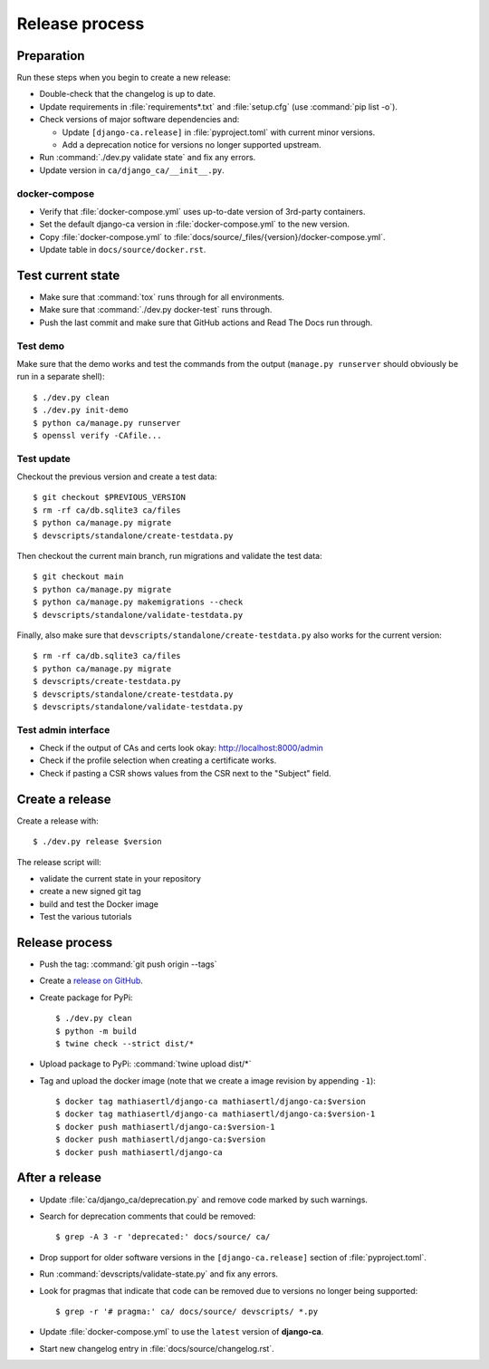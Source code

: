 ###############
Release process
###############

.. highlight:: console

***********
Preparation
***********

Run these steps when you begin to create a new release:

* Double-check that the changelog is up to date.
* Update requirements in :file:`requirements*.txt` and :file:`setup.cfg` (use :command:`pip list -o`).
* Check versions of major software dependencies and:

  * Update ``[django-ca.release]`` in :file:`pyproject.toml` with current minor versions.
  * Add a deprecation notice for versions no longer supported upstream.

* Run :command:`./dev.py validate state` and fix any errors.
* Update version in ``ca/django_ca/__init__.py``.

docker-compose
==============

* Verify that :file:`docker-compose.yml` uses up-to-date version of 3rd-party containers.
* Set the default django-ca version in :file:`docker-compose.yml` to the new version.
* Copy :file:`docker-compose.yml` to :file:`docs/source/_files/{version}/docker-compose.yml`.
* Update table in ``docs/source/docker.rst``.

******************
Test current state
******************

* Make sure that :command:`tox` runs through for all environments.
* Make sure that :command:`./dev.py docker-test` runs through.
* Push the last commit and make sure that GitHub actions and Read The Docs run through.

Test demo
=========

Make sure that the demo works and test the commands from the output (``manage.py runserver`` should obviously
be run in a separate shell)::

   $ ./dev.py clean
   $ ./dev.py init-demo
   $ python ca/manage.py runserver
   $ openssl verify -CAfile...

Test update
===========

Checkout the previous version and create a test data::

   $ git checkout $PREVIOUS_VERSION
   $ rm -rf ca/db.sqlite3 ca/files
   $ python ca/manage.py migrate
   $ devscripts/standalone/create-testdata.py

Then checkout the current main branch, run migrations and validate the test data::

   $ git checkout main
   $ python ca/manage.py migrate
   $ python ca/manage.py makemigrations --check
   $ devscripts/standalone/validate-testdata.py

Finally, also make sure that ``devscripts/standalone/create-testdata.py`` also works for the current version::

   $ rm -rf ca/db.sqlite3 ca/files
   $ python ca/manage.py migrate
   $ devscripts/create-testdata.py
   $ devscripts/standalone/create-testdata.py
   $ devscripts/standalone/validate-testdata.py

Test admin interface
====================

* Check if the output of CAs and certs look okay: http://localhost:8000/admin
* Check if the profile selection when creating a certificate works.
* Check if pasting a CSR shows values from the CSR next to the "Subject" field.

****************
Create a release
****************

Create a release with::

   $ ./dev.py release $version

The release script will:

* validate the current state in your repository
* create a new signed git tag
* build and test the Docker image
* Test the various tutorials

***************
Release process
***************

* Push the tag: :command:`git push origin --tags`
* Create a `release on GitHub <https://github.com/mathiasertl/django-ca/tags>`_.
* Create package for PyPi::

      $ ./dev.py clean
      $ python -m build
      $ twine check --strict dist/*

* Upload package to PyPi: :command:`twine upload dist/*`
* Tag and upload the docker image  (note that we create a image revision by appending ``-1``)::

      $ docker tag mathiasertl/django-ca mathiasertl/django-ca:$version
      $ docker tag mathiasertl/django-ca mathiasertl/django-ca:$version-1
      $ docker push mathiasertl/django-ca:$version-1
      $ docker push mathiasertl/django-ca:$version
      $ docker push mathiasertl/django-ca

***************
After a release
***************

* Update :file:`ca/django_ca/deprecation.py` and remove code marked by such warnings.
* Search for deprecation comments that could be removed::

      $ grep -A 3 -r 'deprecated:' docs/source/ ca/

* Drop support for older software versions in the ``[django-ca.release]`` section of :file:`pyproject.toml`.
* Run :command:`devscripts/validate-state.py` and fix any errors.
* Look for pragmas that indicate that code can be removed due to versions no longer being supported::

      $ grep -r '# pragma:' ca/ docs/source/ devscripts/ *.py

* Update :file:`docker-compose.yml` to use the ``latest`` version of **django-ca**.
* Start new changelog entry in :file:`docs/source/changelog.rst`.

